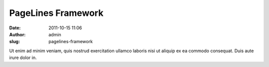 PageLines Framework
###################
:date: 2011-10-15 11:06
:author: admin
:slug: pagelines-framework

Ut enim ad minim veniam, quis nostrud exercitation ullamco laboris nisi
ut aliquip ex ea commodo consequat. Duis aute irure dolor in.
